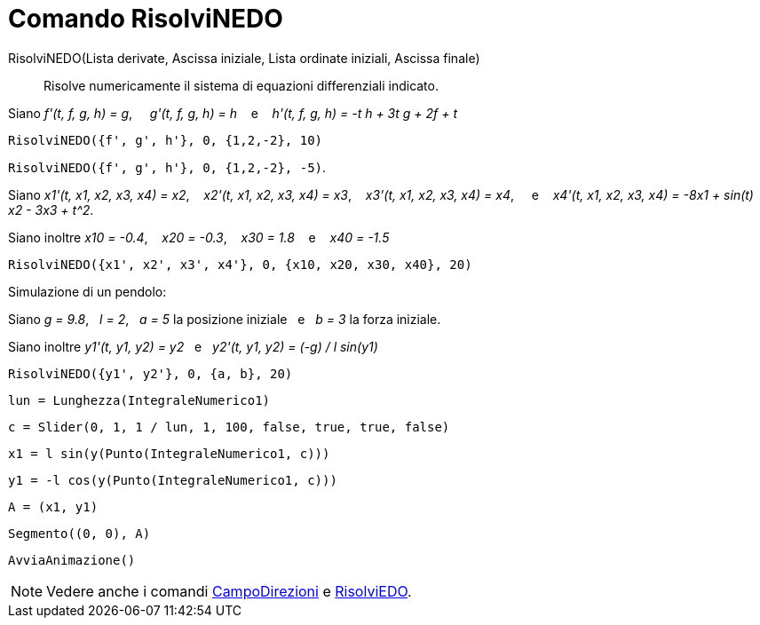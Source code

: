 = Comando RisolviNEDO

RisolviNEDO(Lista derivate, Ascissa iniziale, Lista ordinate iniziali, Ascissa finale)::
  Risolve numericamente il sistema di equazioni differenziali indicato.

[EXAMPLE]
====

Siano _f'(t, f, g, h) = g_,     _g'(t, f, g, h) = h_    e    _h'(t, f, g, h) = -t h + 3t g + 2f + t_

`++RisolviNEDO({f', g', h'}, 0, {1,2,-2}, 10)++`

`++RisolviNEDO({f', g', h'}, 0, {1,2,-2}, -5)++`.

====

[EXAMPLE]
====

Siano _x1'(t, x1, x2, x3, x4) = x2_,    _x2'(t, x1, x2, x3, x4) = x3_,    _x3'(t, x1, x2, x3, x4) = x4_,     e   
_x4'(t, x1, x2, x3, x4) = -8x1 + sin(t) x2 - 3x3 + t^2_.

Siano inoltre _x10 = -0.4_,    _x20 = -0.3_,    _x30 = 1.8_    e    _x40 = -1.5_

`++RisolviNEDO({x1', x2', x3', x4'}, 0, {x10, x20, x30, x40}, 20)++`

====

[EXAMPLE]
====

Simulazione di un pendolo:

Siano _g = 9.8_,   _l = 2_,   _a = 5_ la posizione iniziale   e   _b = 3_ la forza iniziale.

Siano inoltre _y1'(t, y1, y2) = y2_   e   _y2'(t, y1, y2) = (-g) / l sin(y1)_

`++RisolviNEDO({y1', y2'}, 0, {a, b}, 20) ++`

`++lun = Lunghezza(IntegraleNumerico1) ++`

`++c = Slider(0, 1, 1 / lun, 1, 100, false, true, true, false) ++`

`++x1 = l sin(y(Punto(IntegraleNumerico1, c))) ++`

`++y1 = -l cos(y(Punto(IntegraleNumerico1, c))) ++`

`++A = (x1, y1) ++`

`++Segmento((0, 0), A)++`

`++AvviaAnimazione()++`

====

[NOTE]
====

Vedere anche i comandi xref:/commands/CampoDirezioni.adoc[CampoDirezioni] e xref:/commands/RisolviEDO.adoc[RisolviEDO].

====
